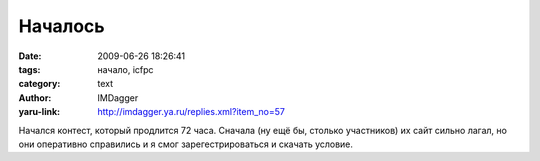 Началось
========
:date: 2009-06-26 18:26:41
:tags: начало, icfpc
:category: text
:author: IMDagger
:yaru-link: http://imdagger.ya.ru/replies.xml?item_no=57

Начался контест, который продлится 72 часа. Сначала (ну ещё бы, столько
участников) их сайт сильно лагал, но они оперативно справились и я смог
зарегестрироваться и скачать условие.

